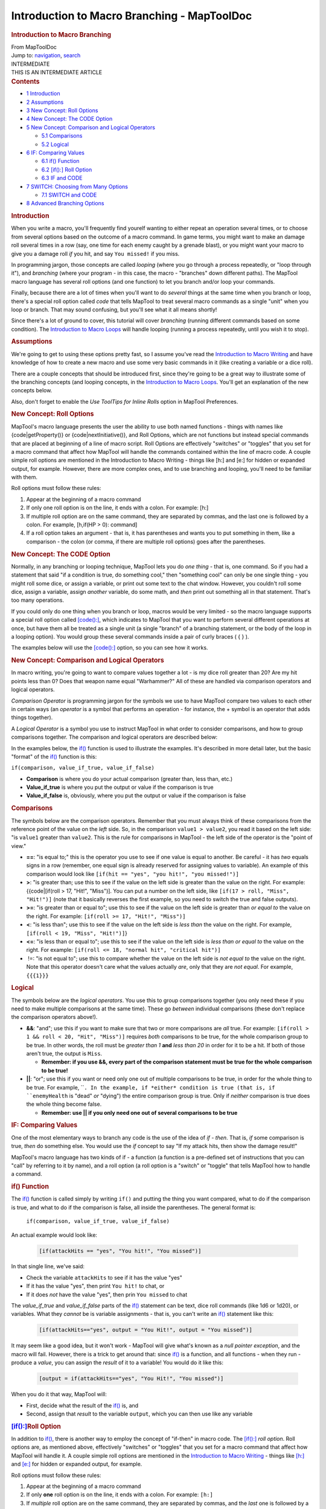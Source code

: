 ============================================
Introduction to Macro Branching - MapToolDoc
============================================

.. contents::
   :depth: 3
..

.. container:: noprint
   :name: mw-page-base

.. container:: noprint
   :name: mw-head-base

.. container:: mw-body
   :name: content

   .. container:: mw-indicators

   .. rubric:: Introduction to Macro Branching
      :name: firstHeading
      :class: firstHeading

   .. container:: mw-body-content
      :name: bodyContent

      .. container::
         :name: siteSub

         From MapToolDoc

      .. container::
         :name: contentSub

      .. container:: mw-jump
         :name: jump-to-nav

         Jump to: `navigation <#mw-head>`__, `search <#p-search>`__

      .. container:: mw-content-ltr
         :name: mw-content-text

         .. container:: template_intermediate

            | INTERMEDIATE
            | THIS IS AN INTERMEDIATE ARTICLE

         .. container:: toc
            :name: toc

            .. container::
               :name: toctitle

               .. rubric:: Contents
                  :name: contents

            -  `1 Introduction <#Introduction>`__
            -  `2 Assumptions <#Assumptions>`__
            -  `3 New Concept: Roll
               Options <#New_Concept:_Roll_Options>`__
            -  `4 New Concept: The CODE
               Option <#New_Concept:_The_CODE_Option>`__
            -  `5 New Concept: Comparison and Logical
               Operators <#New_Concept:_Comparison_and_Logical_Operators>`__

               -  `5.1 Comparisons <#Comparisons>`__
               -  `5.2 Logical <#Logical>`__

            -  `6 IF: Comparing Values <#IF:_Comparing_Values>`__

               -  `6.1 if() Function <#if.28.29_Function>`__
               -  `6.2 [if():] Roll
                  Option <#.5Bif.28.29:.5D_Roll_Option>`__
               -  `6.3 IF and CODE <#IF_and_CODE>`__

            -  `7 SWITCH: Choosing from Many
               Options <#SWITCH:_Choosing_from_Many_Options>`__

               -  `7.1 SWITCH and CODE <#SWITCH_and_CODE>`__

            -  `8 Advanced Branching
               Options <#Advanced_Branching_Options>`__

         .. rubric:: Introduction
            :name: introduction

         When you write a macro, you'll frequently find yourelf wanting
         to either repeat an operation several times, or to choose from
         several options based on the outcome of a macro command. In
         game terms, you might want to make an damage roll several times
         in a row (say, one time for each enemy caught by a grenade
         blast), or you might want your macro to give you a damage roll
         *if* you hit, and say ``You missed!`` if you miss.

         In programming jargon, those concepts are called *looping*
         (where you go through a process repeatedly, or "loop through
         it"), and *branching* (where your program - in this case, the
         macro - "branches" down different paths). The MapTool macro
         language has several roll options (and one function) to let you
         branch and/or loop your commands.

         Finally, because there are a lot of times when you'll want to
         do *several* things at the same time when you branch or loop,
         there's a special roll option called *code* that tells MapTool
         to treat several macro commands as a single "unit" when you
         loop or branch. That may sound confusing, but you'll see what
         it all means shortly!

         Since there's a lot of ground to cover, this tutorial will
         cover *branching* (running different commands based on some
         condition). The `Introduction to Macro
         Loops <Introduction_to_Macro_Loops>`__ will
         handle looping (running a process repeatedly, until you wish it
         to stop).

         .. rubric:: Assumptions
            :name: assumptions

         We're going to get to using these options pretty fast, so I
         assume you've read the `Introduction to Macro
         Writing <Introduction_to_Macro_Writing>`__ and
         have knowledge of how to create a new macro and use some very
         basic commands in it (like creating a variable or a dice roll).

         There are a couple concepts that should be introduced first,
         since they're going to be a great way to illustrate some of the
         branching concepts (and looping concepts, in the `Introduction
         to Macro Loops <Introduction_to_Macro_Loops>`__.
         You'll get an explanation of the new concepts below.

         Also, don't forget to enable the *Use ToolTips for Inline
         Rolls* option in MapTool Preferences.

         .. rubric:: New Concept: Roll Options
            :name: new-concept-roll-options

         MapTool's macro language presents the user the ability to use
         both named functions - things with names like
         {code|getProperty()} or {code|nextInitiative()}, and Roll
         Options, which are not functions but instead special commands
         that are placed at beginning of a line of macro script. Roll
         Options are effectively "switches" or "toggles" that you set
         for a macro command that affect how MapTool will handle the
         commands contained within the line of macro code. A couple
         simple roll options are mentioned in the Introduction to Macro
         Writing - things like [h:] and [e:] for hidden or expanded
         output, for example. However, there are more complex ones, and
         to use branching and looping, you'll need to be familiar with
         them.

         Roll options must follow these rules:

         #. Appear at the beginning of a macro command
         #. If only one roll option is on the line, it ends with a
            colon. For example: [h:]
         #. If multiple roll option are on the same command, they are
            separated by commas, and the last one is followed by a
            colon. For example, [h,if(HP > 0): command]
         #. If a roll option takes an argument - that is, it has
            parentheses and wants you to put something in them, like a
            comparison - the colon (or comma, if there are multiple roll
            options) goes after the parentheses.

         .. rubric:: New Concept: The CODE Option
            :name: new-concept-the-code-option

         Normally, in any branching or looping technique, MapTool lets
         you do *one thing* - that is, one command. So if you had a
         statement that said "if a condition is true, do something
         cool," then "something cool" can only be one single thing - you
         might roll some dice, or assign a variable, or print out some
         text to the chat window. However, you couldn't roll some dice,
         assign a variable, assign *another* variable, do some math, and
         *then* print out something all in that statement. That's too
         many operations.

         If you could only do one thing when you branch or loop, macros
         would be very limited - so the macro language supports a
         special roll option called
         `[code():] <code_(roll_option)>`__, which
         indicates to MapTool that you want to perform several different
         operations at once, but have them all be treated as a single
         unit (a single "branch" of a branching statement, or the body
         of the loop in a looping option). You would group these several
         commands inside a pair of curly braces ( { } ).

         The examples below will use the
         `[code():] <code_(roll_option)>`__ option, so you
         can see how it works.

         .. rubric:: New Concept: Comparison and Logical Operators
            :name: new-concept-comparison-and-logical-operators

         In macro writing, you're going to want to compare values
         together a lot - is my dice roll greater than 20? Are my hit
         points less than 0? Does that weapon name equal "Warhammer?"
         All of these are handled via comparison operators and logical
         operators.

         *Comparison Operator* is programming jargon for the symbols we
         use to have MapTool compare two values to each other in certain
         ways (an *operator* is a symbol that performs an operation -
         for instance, the + symbol is an operator that adds things
         together).

         A *Logical Operator* is a symbol you use to instruct MapTool in
         what order to consider comparisons, and how to group
         comparisons together. The comparison and logical operators are
         described below:

         In the examples below, the `if() <if>`__ function
         is used to illustrate the examples. It's described in more
         detail later, but the basic "format" of the
         `if() <if>`__ function is this:

         ``if(comparison, value_if_true, value_if_false)``

         -  **Comparison** is where you do your actual comparison
            (greater than, less than, etc.)
         -  **Value_if_true** is where you put the output or value if
            the comparison is true
         -  **Value_if_false** is, obviously, where you put the output
            or value if the comparison is false

         .. rubric:: Comparisons
            :name: comparisons

         The symbols below are the comparison operators. Remember that
         you must always think of these comparisons from the reference
         point of the value on the *left* side. So, in the comparison
         ``value1 > value2``, you read it based on the left side: "is
         ``value1`` greater than ``value2``. This is the rule for
         comparisons in MapTool - the left side of the operator is the
         "point of view."

         -  **==**: "is equal to;" this is the operator you use to see
            if one value is equal to another. Be careful - it has *two*
            equals signs in a row (remember, one equal sign is already
            reserved for assigning values to variable). An example of
            this comparison would look like
            ``[if(hit == "yes", "you hit!", "you missed!")]``
         -  **>**: "is greater than; use this to see if the value on the
            left side is greater than the value on the right. For
            example: {{code|[if(roll > 17, "Hit!", "Miss")]. You can put
            a number on the left side, like
            ``[if(17 > roll, "Miss", "Hit!")]`` (note that it basically
            reverses the first example, so you need to switch the true
            and false outputs).
         -  **>=**: "is greater than or equal to"; use this to see if
            the value on the left side is greater than *or equal to* the
            value on the right. For example:
            ``[if(roll >= 17, "Hit!", "Miss")]``
         -  **<**: "is less than"; use this to see if the value on the
            left side is *less than* the value on the right. For
            example, ``[if(roll < 19, "Miss", "Hit!")]``}
         -  **<=**: "is less than or equal to"; use this to see if the
            value on the left side is *less than or equal to* the value
            on the right. For example:
            ``[if(roll <= 18, "normal hit", "critical hit")]``
         -   !=: "is not equal to"; use this to compare whether the
            value on the left side is *not equal to* the value on the
            right. Note that this operator doesn't care what the values
            actually *are*, only that they are *not equal*. For example,
            ``{{{1}}}``

         .. rubric:: Logical
            :name: logical

         The symbols below are the *logical operators*. You use this to
         group comparisons together (you only need these if you need to
         make multiple comparisons at the same time). These go *between*
         individual comparisons (these don't replace the comparison
         operators above!).

         -  **&&**: "and"; use this if you want to make sure that two or
            more comparisons are *all* true. For example:
            ``[if(roll > 1 && roll < 20, "Hit", "Miss")]`` requires
            *both* comparisons to be true, for the whole comparison
            group to be true. In other words, the roll must be *greater
            than 1* **and** *less than 20* in order for it to be a hit.
            If both of those aren't true, the output is ``Miss``.

            -  **Remember: if you use &&, every part of the comparison
               statement must be true for the whole comparison to be
               true!**

         -  **\|\|**: "or"; use this if you want or need only one out of
            multiple comparisons to be true, in order for the whole
            thing to be true. For example, ````. In the example, if
            *either* condition is true (that is, if ``enemyHealth`` is
            "dead" *or* "dying") the entire comparison group is true.
            Only if *neither* comparison is true does the whole thing
            become false.

            -  **Remember: use \|\| if you only need one out of several
               comparisons to be true**

         .. rubric:: IF: Comparing Values
            :name: if-comparing-values

         One of the most elementary ways to branch any code is the use
         of the idea of *if - then*. That is, *if* some comparison is
         true, *then* do something else. You would use the *if* concept
         to say "If my attack hits, then show the damage result!"

         MapTool's macro language has two kinds of if - a function (a
         function is a pre-defined set of instructions that you can
         "call" by referring to it by name), and a roll option (a roll
         option is a "switch" or "toggle" that tells MapTool how to
         handle a command.

         .. rubric:: if() Function
            :name: if-function

         The `if() <if>`__ function is called simply by
         writing ``if()`` and putting the thing you want compared, what
         to do if the comparison is true, and what to do if the
         comparison is false, all inside the parentheses. The general
         format is:

            ``if(comparison, value_if_true, value_if_false)``

         An actual example would look like:

            .. container:: mw-geshi mw-code mw-content-ltr

               .. container:: mtmacro source-mtmacro

                  .. code-block:: none

                     [if(attackHits == "yes", "You hit!", "You missed")]

         In that single line, we've said:

         -  Check the variable ``attackHits`` to see if it has the value
            "yes"
         -  If it has the value "yes", then print ``You hit!`` to chat,
            or
         -  If it does *not* have the value "yes", then prin
            ``You missed`` to chat

         The *value_if_true* and *value_if_false* parts of the
         `if() <if>`__ statement can be text, dice roll
         commands (like 1d6 or 1d20), or variables. What they *cannot*
         be is variable assignments - that is, you can't write an
         `if() <if>`__ statement like this:

            .. container:: mw-geshi mw-code mw-content-ltr

               .. container:: mtmacro source-mtmacro

                  .. code-block:: none

                     [if(attackHits=="yes", output = "You Hit!", output = "You missed")]

         It may seem like a good idea, but it won't work - MapTool will
         give what's known as a *null pointer exception*, and the macro
         will fail. However, there is a trick to get around that: since
         `if() <if>`__ is a function, and all functions -
         when they run - produce a *value*, you can assign the *result*
         of it to a variable! You would do it like this:

            .. container:: mw-geshi mw-code mw-content-ltr

               .. container:: mtmacro source-mtmacro

                  .. code-block:: none

                     [output = if(attackHits=="yes", "You Hit!", "You missed")]

         When you do it that way, MapTool will:

         -  First, decide what the result of the
            `if() <if>`__ is, and
         -  Second, assign that *result* to the variable ``output``,
            which you can then use like any variable

         .. rubric:: `[if():] <if_(roll_option)>`__\ Roll
            Option
            :name: if-roll-option

         In addition to `if() <if>`__, there is another
         way to employ the concept of "if-then" in macro code. The
         `[if():] <if_(roll_option)>`__ *roll option*.
         Roll options are, as mentioned above, effectively "switches" or
         "toggles" that you set for a macro command that affect how
         MapTool will handle it. A couple simple roll options are
         mentioned in the `Introduction to Macro
         Writing <Introduction_to_Macro_Writing>`__ -
         things like `[h:] <h_(roll_option)>`__ and
         `[e:] <e_(roll_option)>`__ for hidden or expanded
         output, for example.

         Roll options must follow these rules:

         #. Appear at the beginning of a macro command
         #. If only **one** roll option is on the line, it ends with a
            colon. For example: ``[h:]``
         #. If *multiple* roll option are on the same command, they are
            separated by commas, and the *last* one is followed by a
            colon. For example, ``[h,if(HP > 0): command]``
         #. If a roll option takes an *argument* - that is, it has
            parentheses and wants you to put something in them, like a
            comparison - the colon (or comma, if there are multiple roll
            options) goes *after* the parentheses. Look at the examples
            below to see how it's used.

         To use the `[if():] <if_(roll_option)>`__ option
         as a comparison, you must follow the format:

            .. container:: mw-geshi mw-code mw-content-ltr

               .. container:: mtmacro source-mtmacro

                  .. code-block:: none

                     [if(comparison): command_if_true; command_if_false]

         | 

         -  **Comparison**: this is a comparison statement, as used in
            the `if() <if>`__ above.
         -  **Command_if_true**: this is the command to execute if true;
            in this form of IF, you *can* do variable assignments or
            commands that you cannot do in the
            `if() <if>`__ method. However, it doesn't
            *have* to be a whole command - it can still be a bit of
            text.
         -  **Command_if_false**: this is the command to execute if
            false. This is an optional statement - if you want it to do
            nothing if the comparison is false, then leave off the
            semicolon and the ``command_if_false`` part entirely.

         An example of the use of the
         `[if():] <if_(roll_option)>`__ roll option might
         be:

            .. container:: mw-geshi mw-code mw-content-ltr

               .. container:: mtmacro source-mtmacro

                  .. code-block:: none

                     [h,if(attackHits == "yes"): output="You hit!"; output="You missed"]
                     Result of your attack: [r:output]

         In the above example, the following things are happening:

         -  MapTool compares the value of ``attackHits`` to the value
            ``"yes"``

            -  If the comparison is *true* - that is, the value of
               ``attackHits`` is *indeed* equal to ``"yes"`` - it
               assigns the value ``"You hit!"`` to the variable
               ``output``.
            -  If the comparison is *false* - the value of
               ``attackHits`` is *not equal to* ``"yes"`` - it assigns
               the value ``"You missed"`` to the variable ``output``.

         -  It then prints a short line of text and the value of
            ``output`` to chat.

         You'll note that the first line - the line that uses if - has
         **two** roll options on the same line:
         `[h:] <h_(roll_option)>`__ and
         `[if():] <if_(roll_option)>`__. You'll also see
         that they are separated by a comma, and the colon goes *after*
         the last roll option, and *before* the commands in the
         ``command_if_true`` and ``command_if_false`` sections.

         .. rubric:: IF and CODE
            :name: if-and-code

         So what if you want to do more than one thing based on a
         comparison? Say, set a bunch of variables to a certain value?
         For that, you use the
         `[code():] <code_(roll_option)>`__ roll option.

         Like all roll options,
         `[code():] <code_(roll_option)>`__ is put at the
         beginning of the line, separated from other roll options by a
         comma. Macro programming convention (that is, the way most
         macro writers seem to do it) is to put
         `[code():] <code_(roll_option)>`__ as the last
         roll option in the list. So, the general format you will see in
         a macro is likely to be:

            .. container:: mw-geshi mw-code mw-content-ltr

               .. container:: mtmacro source-mtmacro

                  .. code-block:: none

                     [roll_option1, roll_option2, code: macro_commands]

         The second component of the
         `[code():] <code_(roll_option)>`__ option is the
         curly bracket ({ }). You use these to enclose multiple commands
         as a single group. Remember the format of the
         `[if():] <if_(roll_option)>`__ roll option?

            .. container:: mw-geshi mw-code mw-content-ltr

               .. container:: mtmacro source-mtmacro

                  .. code-block:: none

                     [if(comparison): command_if_true; command_if_false]

         Well, the `[code():] <code_(roll_option)>`__
         option lets you replace ``command_if_true`` and
         ``command_if_false`` with *multiple* macro commands. Let's look
         at an example:

         Suppose we write a macro to look at a variable called
         ``attackRoll``. We want to compare it to a number (the target
         number), which is held by the variable ``targetNumber``. Here's
         what we want the macro to do:

         If ``attackRoll`` is greater than or equal to ``targetNumber``,
         the macro should:

         -  Set ``attackUsed`` to "yes"
         -  Set ``attackResult`` to "hits"
         -  Set ``attackRecharge`` to 3
         -  Set ``damageRoll`` to the result of the dice roll 1d8+4.
         -  Output a string telling the user the results.

         If ``attackRoll`` is *not* greater than or equal to
         ``targetNumber``, the macro should:

         -  Set ``attackUsed`` to "Yes"
         -  Set ``attackResult`` to "misses"
         -  Set ``attackRecharge`` to 3
         -  Set ``damageRoll`` to "no"
         -  Output a string to chat telling the user the results.

         Here's how to do it:

            .. container:: mw-geshi mw-code mw-content-ltr

               .. container:: mtmacro source-mtmacro

                  .. code-block:: none

                     [h:attackRoll = 1d20]
                     [h:targetNumber = 15]
                      
                     [h,if(attackRoll >= targetNumber), code:
                     {
                       [attackUsed = "yes"]
                       [attackResult = "hits"]
                       [attackRecharge = 3]
                       [damageRoll = 1d8+4]
                     };
                     {
                       [attackUsed = "yes"]
                       [attackResult = "misses"]
                       [attackRecharge = 3]
                       [damageRoll = "no"]
                     }]
                      
                     Your attack [attackResult], and you do [damageRoll] damage. Your attack will recharge in [attackRecharge] rounds.

         There's a lot going on here, but the important thing to look
         for is the CODE option in the very first line, and the curly
         braces. The curly braces enclose multiple separate commands,
         but say to MapTool, "treat these as one thing". So in the
         example above:

         -  We declare two variables, ``attackRoll`` and
            ``targetNumber``, and give them initial values (in this
            case, ``attackRoll`` will be the result of a 1d20 roll, and
            ``targetNumber`` is set to 15).
         -  We set up the comparison (putting an h, in front - remember,
            that will hide the results from chat, so you don't see all
            the calculations in the if statement).
         -  We put `[code():] <code_(roll_option)>`__ in
            there to warn MapTool that each part of the
            `[if():] <if_(roll_option)>`__ roll option -
            ``command_if_true`` and ``command_if_false`` - will actually
            consist of multiple separate commands.
         -  We put a colon after the word ``code``, to mark off the end
            of all the roll options. There is only ONE colon in the
            line!
         -  We use a { to mark the start of the ``command_if_true``
            portion of the IF statement. We then put in our commands,
            each one separately and enclosed in square brackets. Once
            finished, we *close* that section of the IF statement with a
            }, and put a semicolon on the end (remember, the IF roll
            option needs a semicolon to separate ``command_if_true``
            from ``command_if_false``.
         -  We do the same process for the ``command_if_false`` section
            - a { followed by a series of commands, and then closed with
            a }.
         -  We make sure to close off the **whole** if statement with
            another square bracket ( ] ). Remember, an IF roll option is
            still just a macro command, and all macro commands must be
            enclosed in **[ ]**.
         -  Finally, we write some text, with the several variables we
            have inserted at appropriate points, to be sent to chat when
            the macro runs.

         | 
         | **NOTE**: The CODE roll option only works with *other roll
           options*. You would not use this with the
           `if() <if>`__ *function*. That is a bit
           confusing, but just remember: CODE only goes with other roll
           options.

         .. rubric:: SWITCH: Choosing from Many Options
            :name: switch-choosing-from-many-options

         The `if() <if>`__ function and the
         `[if():] <if_(roll_option)>`__ roll option both
         let you pick from two options - either do something when the
         comparison is *true*, or do something different when the
         comparison is *false*. But life - and RPG's - are not always so
         black and white. When you want to do different things based on
         one of *many* options, you use the
         `[switch():] <switch_(roll_option)>`__ roll
         option.

         The general format is:

            .. container:: mw-geshi mw-code mw-content-ltr

               .. container:: mtmacro source-mtmacro

                  .. code-block:: none

                     [switch(val):
                     case case_value1: command_1;
                     case case_value2: command_2;
                     case case_value3: command_3;
                     default: command_Default]

         What's happening here is this:

         -  MapTool is looking at the value of the variable ``val``
         -  MapTool then looks at each of the ``case`` statements in the
            switch, and compares ``val`` to ``case_value1``,
            ``case_value2``, and ``case_value3``
         -  When MapTool finds a match - that is, ``val`` is equal to
            one of those cases, the appropriate command (either
            ``command_1``, ``command_2``, or ``command_3``) is executed,
            and then MapTool exits the switch statement (which just
            means, once it's found a match, it does what that case says,
            and then stops checking for matches).

         Suppose, for example, that the we wanted a macro that would
         automatically assign the right ``Armor`` value to a token,
         based on the token's ``Class``. If you've been following along,
         you might recognize the **Armor** value as one of the
         attributes in the `Sample
         Ruleset <Sample_Ruleset>`__. If you visit the
         `Sample Ruleset <Sample_Ruleset>`__ page, you'll
         see that a character can have one of several armor values,
         based on the character's class:

         -  A **Warrior** has an armor value of 6
         -  A **Rogue** has an armor value of 2
         -  A **Wizard** has an armor value of 1
         -  A **Priest** has an armor value of 4

         So, let's say we want a macro to ask us for the value of the
         variable ``class``, and then use that variable to assign the
         right ``Armor`` value. Here's how we'd do it:

            .. container:: mw-geshi mw-code mw-content-ltr

               .. container:: mtmacro source-mtmacro

                  .. code-block:: none

                     [h:class = "Rogue"]
                      
                     [h,switch(class):
                     case "Warrior": Armor = 6;
                     case "Rogue": Armor = 2;
                     case "Wizard": Armor = 1;
                     case "Priest": Armor = 4;
                     default: Armor = 0]
                      
                     Your Armor Value is [Armor].

         What the above example does is:

         -  Look at the value for ``class`` - if you try this out, it
            will always show the value for "Rogue." If you alter the
            ``[h:class="Rogue"]`` line, you can see how changing that
            value affects the switch statement).
         -  Compare what you put in there with the four different cases
            - checking to see if ``class`` is equal to ``"Warrior"``,
            ``"Rogue"``, ``"Wizard"``, or ``"Priest"``.
         -  If ``class`` equals any of those (and we mean EXACTLY equals
            - case sensitive, no spaces, an *exact* match), run the
            command to set the variable ``Armor`` to the appropriate
            value.
         -  If no match is found, do whatever follows the ``default``
            option (in other words, set ``Armor`` to 0.
         -  Stop looking for matches, and move on.

         .. rubric:: SWITCH and CODE
            :name: switch-and-code

         The `[code():] <code_(roll_option)>`__ option can
         be used with a
         `[switch():] <switch_(roll_option)>`__ option, in
         a similar manner as
         `[if():] <if_(roll_option)>`__. There are a
         couple tricky bits, but if you follow the pattern given in the
         examples, it should work for you.

         To do a `[switch():] <switch_(roll_option)>`__
         option with `[code():] <code_(roll_option)>`__,
         the general format is:

            .. container:: mw-geshi mw-code mw-content-ltr

               .. container:: mtmacro source-mtmacro

                  .. code-block:: none

                     [switch(val),code:
                     case case_1: { commands_for_case_1};
                     case case_2: { commands_for_case_2};
                     case case_3: { commands_for_case_3};
                     default: { commands_for_default}]

         An actual example can be drawn from the `Sample
         Ruleset <Sample_Ruleset>`__ as well. Not only
         does a character's class indicate his or her armor value, but
         also the list of "Beginning Powers" from which the character
         can draw. Suppose we wanted to set not only the armor value,
         but also a variable called ``beginningPowers``. To do that,
         you'd write a SWITCH that looks like:

            .. container:: mw-geshi mw-code mw-content-ltr

               .. container:: mtmacro source-mtmacro

                  .. code-block:: none

                     [h,switch(class),code:
                     case "Warrior":
                     {
                       [Armor = 6]
                       [beginningPowers = "Sword, Shield Bash, Bow, Shield, Torch"]
                     };
                     case "Rogue":
                     {
                       [Armor = 2]
                       [beginningPowers = "Dagger, Hide, Backstab, Pick Lock, Torch"]
                     };
                     case "Wizard":
                     {
                       [Armor = 1]
                       [beginningPowers = "Dagger, Staff, Light, Lightning Bolt, Fire Ball"]
                     };
                     case "Priest":
                     {
                       [Armor = 4]
                       [beginningPowers = "Mace, Heal, Protect, Banish Undead, Torch"]
                     };
                     default:
                     {
                       [Armor = 0]
                       [beginningPowers = "Fists, Feet"]
                     }]
                      
                     Your Armor Value is [Armor] and your beginning powers are [beginningPowers].

         As you can see, each different case is treated as a single
         block of operations - so you need to put curly braces for each
         separate case, and separate them all with the semicolon. At the
         very end, we put a closing square bracket (**]**), to finish
         the whole command. Again, what has happened is that the CODE
         option and the curly braces have allowed you to replace a
         single command, like ``command_for_case_1``, with a *group* of
         commands.

         Also, you'll see that I've added in some line breaks so that
         each separate group of operations is easier to read - MapTool
         is cool with that, because extra line breaks *inside* a command
         (remember, commands are enclosed within **[ ]**) are ignored.
         This is nice, because it makes the macros *much* easier to
         read.

         .. rubric:: Advanced Branching Options
            :name: advanced-branching-options

         The two options illustrated above are the most common branching
         options used in macro writing. However, they are not the *only*
         options for branching macros - there are two others, which
         involve either leaving one macro entirely to call on another,
         or changing the focus (that is, what token is the `Current
         Token <Current_Token>`__) of a macro temporarily.
         Since these are fairly complex operations all on their own,
         you'll find them in the `More Branching
         Options <More_Branching_Options>`__ guide.

      .. container:: printfooter

         Retrieved from
         "http://lmwcs.com/maptool/index.php?title=Introduction_to_Macro_Branching&oldid=5697"

